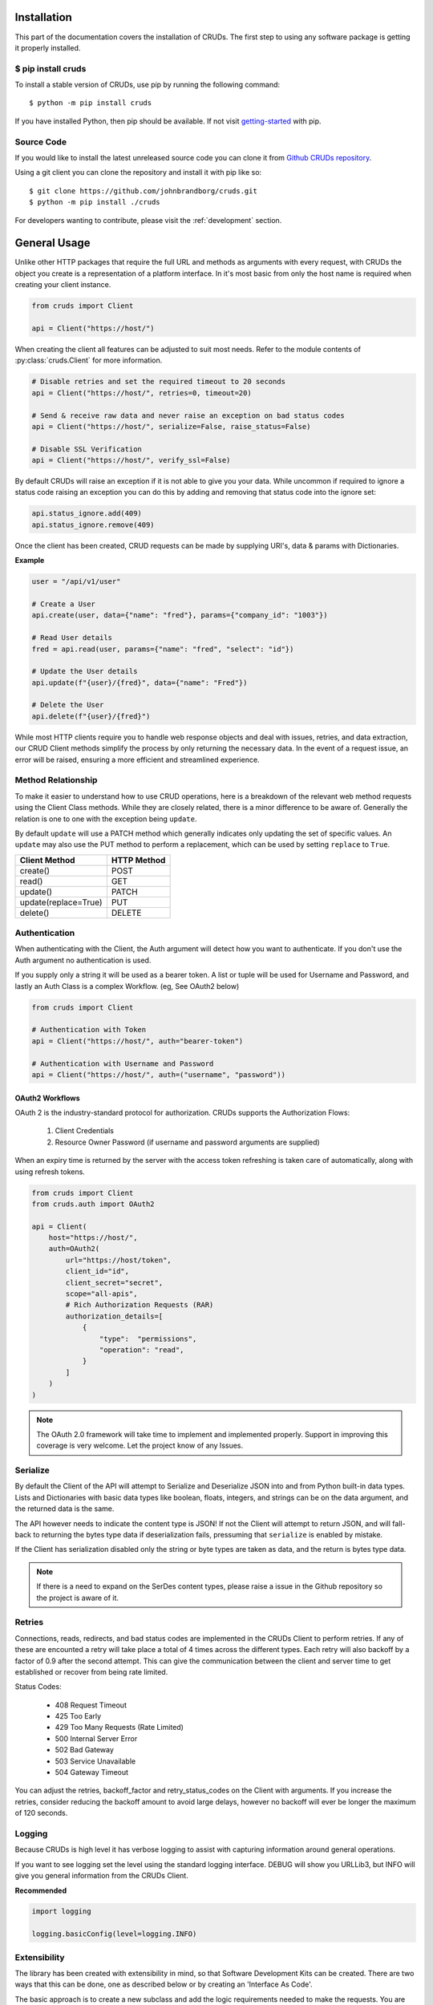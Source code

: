============
Installation
============

This part of the documentation covers the installation of CRUDs.
The first step to using any software package is getting it properly installed.

$ pip install cruds
-------------------

To install a stable version of CRUDs, use pip by running the following command::

    $ python -m pip install cruds

If you have installed Python, then pip should be available.  If not visit
`getting-started <https://pip.pypa.io/en/stable/getting-started/>`_ with pip.

Source Code
-----------

If you would like to install the latest unreleased source code you can clone it from
`Github CRUDs repository <https://github.com/johnbrandborg/cruds>`_.

Using a git client you can clone the repository and install it with pip like so::

    $ git clone https://github.com/johnbrandborg/cruds.git
    $ python -m pip install ./cruds

For developers wanting to contribute, please visit the :ref:`development` section.

=============
General Usage
=============

Unlike other HTTP packages that require the full URL and methods as arguments with
every request, with CRUDs the object you create is a representation of a platform
interface.  In it's most basic from only the host name is required when creating
your client instance.

.. code-block:: python

    from cruds import Client

    api = Client("https://host/")

When creating the client all features can be adjusted to suit most needs. Refer
to the module contents of :py:class:`cruds.Client` for more information.

.. code-block:: python

    # Disable retries and set the required timeout to 20 seconds
    api = Client("https://host/", retries=0, timeout=20)

    # Send & receive raw data and never raise an exception on bad status codes
    api = Client("https://host/", serialize=False, raise_status=False)

    # Disable SSL Verification
    api = Client("https://host/", verify_ssl=False)

By default CRUDs will raise an exception if it is not able to give you your
data.  While uncommon if required to ignore a status code raising an exception
you can do this by adding and removing that status code into the ignore set:

.. code-block:: python

    api.status_ignore.add(409)
    api.status_ignore.remove(409)

Once the client has been created, CRUD requests can be made by supplying URI's,
data & params with Dictionaries.

**Example**

.. code-block:: python

    user = "/api/v1/user"

    # Create a User
    api.create(user, data={"name": "fred"}, params={"company_id": "1003"})

    # Read User details
    fred = api.read(user, params={"name": "fred", "select": "id"})

    # Update the User details
    api.update(f"{user}/{fred}", data={"name": "Fred"})

    # Delete the User
    api.delete(f"{user}/{fred}")

While most HTTP clients require you to handle web response objects and deal with
issues, retries, and data extraction, our CRUD Client methods simplify the process
by only returning the necessary data. In the event of a request issue, an error
will be raised, ensuring a more efficient and streamlined experience.

Method Relationship
-------------------

To make it easier to understand how to use CRUD operations, here is a breakdown
of the relevant web method requests using the Client Class methods. While they
are closely related, there is a minor difference to be aware of.  Generally the
relation is one to one with the exception being ``update``.

By default ``update`` will use a PATCH method which generally indicates only updating
the set of specific values.  An ``update`` may also use the PUT method to perform a
replacement, which can be used by setting ``replace`` to ``True``.

==================== ===========
Client Method        HTTP Method
==================== ===========
create()             POST
read()               GET
update()             PATCH
update(replace=True) PUT
delete()             DELETE
==================== ===========

Authentication
--------------

When authenticating with the Client, the Auth argument will detect how you want
to authenticate.  If you don't use the Auth argument no authentication is used.

If you supply only a string it will be used as a bearer token.  A list or tuple
will be used for Username and Password, and lastly an Auth Class is a complex
Workflow. (eg, See OAuth2 below)

.. code-block:: python

    from cruds import Client

    # Authentication with Token
    api = Client("https://host/", auth="bearer-token")

    # Authentication with Username and Password
    api = Client("https://host/", auth=("username", "password"))

OAuth2 Workflows
^^^^^^^^^^^^^^^^

OAuth 2 is the industry-standard protocol for authorization.  CRUDs supports the
Authorization Flows:

 1. Client Credentials
 2. Resource Owner Password (if username and password arguments are supplied)

When an expiry time is returned by the server with the access token refreshing
is taken care of automatically, along with using refresh tokens.

.. code-block:: python

    from cruds import Client
    from cruds.auth import OAuth2

    api = Client(
        host="https://host/",
        auth=OAuth2(
            url="https://host/token",
            client_id="id",
            client_secret="secret",
            scope="all-apis",
            # Rich Authorization Requests (RAR)
            authorization_details=[
                {
                    "type":  "permissions",
                    "operation": "read",
                }
            ]
        )
    )

.. note::

  The OAuth 2.0 framework will take time to implement and implemented properly.
  Support in improving this coverage is very welcome. Let the project know of
  any Issues.

Serialize
---------

By default the Client of the API will attempt to Serialize and Deserialize JSON
into and from Python built-in data types.  Lists and Dictionaries with basic data
types like boolean, floats, integers, and strings can be on the data argument,
and the returned data is the same.

The API however needs to indicate the content type is JSON! If not the Client will
attempt to return JSON, and will fall-back to returning the bytes type data if
deserialization fails, pressuming that ``serialize`` is enabled by mistake.

If the Client has serialization disabled only the string or byte types are taken
as data, and the return is bytes type data.

.. note::

    If there is a need to expand on the SerDes content types, please raise a
    issue in the Github repository so the project is aware of it.

Retries
-------

Connections, reads, redirects, and bad status codes are implemented in the CRUDs
Client to perform retries.  If any of these are encounted a retry will take place
a total of 4 times across the different types.
Each retry will also backoff by a factor of 0.9 after the second attempt.  This
can give the communication between the client and server time to get established
or recover from being rate limited.

Status Codes:

 - 408 Request Timeout
 - 425 Too Early
 - 429 Too Many Requests  (Rate Limited)
 - 500 Internal Server Error
 - 502 Bad Gateway
 - 503 Service Unavailable
 - 504 Gateway Timeout

You can adjust the retries, backoff_factor and retry_status_codes on the Client
with arguments.  If you increase the retries, consider reducing the backoff amount
to avoid large delays, however no backoff will ever be longer the maximum of 120
seconds.

Logging
-------

Because CRUDs is high level it has verbose logging to assist with capturing
information around general operations.

If you want to see logging set the level using the standard logging interface.
DEBUG will show you URLLib3, but INFO will give you general information from
the CRUDs Client.

**Recommended**

.. code-block:: python

    import logging

    logging.basicConfig(level=logging.INFO)

Extensibility
-------------

The library has been created with extensibility in mind, so that Software Development
Kits can be created.  There are two ways that this can be done, one as described below
or by creating an 'Interface As Code'.

The basic approach is to create a new subclass and add the logic requirements needed to
make the requests.  You are effectively just adding the host name into the
initialization and the URI into the methods:

.. code-block:: python

    from cruds import Client

    class CatFactNinja(Client):
        """Cat Fact Ninja Interface"""

        # Use private attributes for storing common URI's.
        _fact_uri = "fact"

        def __init__(self, **kwargs):
            # Init Super with host name with kwargs
            super().__init__("http://catfact.ninja/", **kwargs)

        @property
        def fact(self):
            """ Get a Fact about Cats"""
            return self.read(self._fact_uri).get("fact")

    cat = CatFactNinja()
    print(cat.fact)

**Interfaces**

CRUDs also supports creating interfaces (basically SDKs) with large amounts of
models as a mixture of YAML configuration and functions for the common logic.
This significantly reduces the amount of python coding needed, and the common
methods can be reused.

For more information on Interfaces that come with CRUDs and how to create them
visit the :ref:`interfaces` page.
